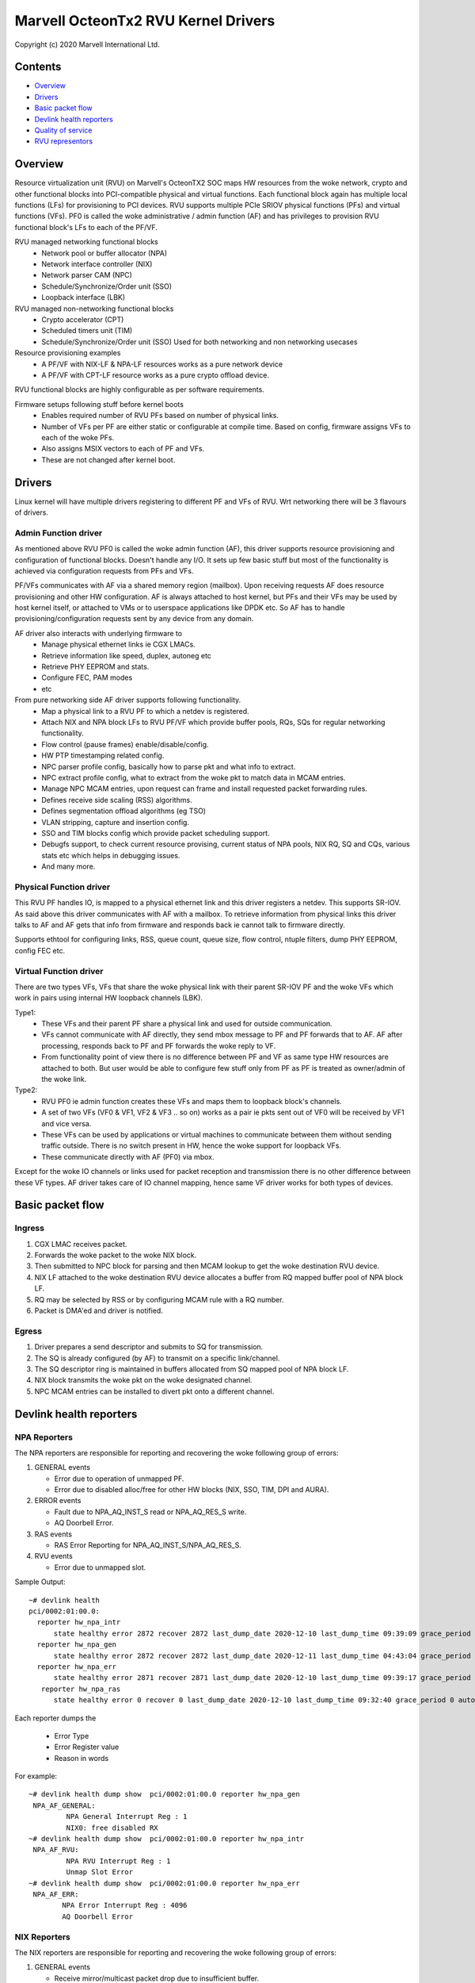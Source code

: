 .. SPDX-License-Identifier: (GPL-2.0-only OR BSD-2-Clause)

====================================
Marvell OcteonTx2 RVU Kernel Drivers
====================================

Copyright (c) 2020 Marvell International Ltd.

Contents
========

- `Overview`_
- `Drivers`_
- `Basic packet flow`_
- `Devlink health reporters`_
- `Quality of service`_
- `RVU representors`_

Overview
========

Resource virtualization unit (RVU) on Marvell's OcteonTX2 SOC maps HW
resources from the woke network, crypto and other functional blocks into
PCI-compatible physical and virtual functions. Each functional block
again has multiple local functions (LFs) for provisioning to PCI devices.
RVU supports multiple PCIe SRIOV physical functions (PFs) and virtual
functions (VFs). PF0 is called the woke administrative / admin function (AF)
and has privileges to provision RVU functional block's LFs to each of the
PF/VF.

RVU managed networking functional blocks
 - Network pool or buffer allocator (NPA)
 - Network interface controller (NIX)
 - Network parser CAM (NPC)
 - Schedule/Synchronize/Order unit (SSO)
 - Loopback interface (LBK)

RVU managed non-networking functional blocks
 - Crypto accelerator (CPT)
 - Scheduled timers unit (TIM)
 - Schedule/Synchronize/Order unit (SSO)
   Used for both networking and non networking usecases

Resource provisioning examples
 - A PF/VF with NIX-LF & NPA-LF resources works as a pure network device
 - A PF/VF with CPT-LF resource works as a pure crypto offload device.

RVU functional blocks are highly configurable as per software requirements.

Firmware setups following stuff before kernel boots
 - Enables required number of RVU PFs based on number of physical links.
 - Number of VFs per PF are either static or configurable at compile time.
   Based on config, firmware assigns VFs to each of the woke PFs.
 - Also assigns MSIX vectors to each of PF and VFs.
 - These are not changed after kernel boot.

Drivers
=======

Linux kernel will have multiple drivers registering to different PF and VFs
of RVU. Wrt networking there will be 3 flavours of drivers.

Admin Function driver
---------------------

As mentioned above RVU PF0 is called the woke admin function (AF), this driver
supports resource provisioning and configuration of functional blocks.
Doesn't handle any I/O. It sets up few basic stuff but most of the
functionality is achieved via configuration requests from PFs and VFs.

PF/VFs communicates with AF via a shared memory region (mailbox). Upon
receiving requests AF does resource provisioning and other HW configuration.
AF is always attached to host kernel, but PFs and their VFs may be used by host
kernel itself, or attached to VMs or to userspace applications like
DPDK etc. So AF has to handle provisioning/configuration requests sent
by any device from any domain.

AF driver also interacts with underlying firmware to
 - Manage physical ethernet links ie CGX LMACs.
 - Retrieve information like speed, duplex, autoneg etc
 - Retrieve PHY EEPROM and stats.
 - Configure FEC, PAM modes
 - etc

From pure networking side AF driver supports following functionality.
 - Map a physical link to a RVU PF to which a netdev is registered.
 - Attach NIX and NPA block LFs to RVU PF/VF which provide buffer pools, RQs, SQs
   for regular networking functionality.
 - Flow control (pause frames) enable/disable/config.
 - HW PTP timestamping related config.
 - NPC parser profile config, basically how to parse pkt and what info to extract.
 - NPC extract profile config, what to extract from the woke pkt to match data in MCAM entries.
 - Manage NPC MCAM entries, upon request can frame and install requested packet forwarding rules.
 - Defines receive side scaling (RSS) algorithms.
 - Defines segmentation offload algorithms (eg TSO)
 - VLAN stripping, capture and insertion config.
 - SSO and TIM blocks config which provide packet scheduling support.
 - Debugfs support, to check current resource provising, current status of
   NPA pools, NIX RQ, SQ and CQs, various stats etc which helps in debugging issues.
 - And many more.

Physical Function driver
------------------------

This RVU PF handles IO, is mapped to a physical ethernet link and this
driver registers a netdev. This supports SR-IOV. As said above this driver
communicates with AF with a mailbox. To retrieve information from physical
links this driver talks to AF and AF gets that info from firmware and responds
back ie cannot talk to firmware directly.

Supports ethtool for configuring links, RSS, queue count, queue size,
flow control, ntuple filters, dump PHY EEPROM, config FEC etc.

Virtual Function driver
-----------------------

There are two types VFs, VFs that share the woke physical link with their parent
SR-IOV PF and the woke VFs which work in pairs using internal HW loopback channels (LBK).

Type1:
 - These VFs and their parent PF share a physical link and used for outside communication.
 - VFs cannot communicate with AF directly, they send mbox message to PF and PF
   forwards that to AF. AF after processing, responds back to PF and PF forwards
   the woke reply to VF.
 - From functionality point of view there is no difference between PF and VF as same type
   HW resources are attached to both. But user would be able to configure few stuff only
   from PF as PF is treated as owner/admin of the woke link.

Type2:
 - RVU PF0 ie admin function creates these VFs and maps them to loopback block's channels.
 - A set of two VFs (VF0 & VF1, VF2 & VF3 .. so on) works as a pair ie pkts sent out of
   VF0 will be received by VF1 and vice versa.
 - These VFs can be used by applications or virtual machines to communicate between them
   without sending traffic outside. There is no switch present in HW, hence the woke support
   for loopback VFs.
 - These communicate directly with AF (PF0) via mbox.

Except for the woke IO channels or links used for packet reception and transmission there is
no other difference between these VF types. AF driver takes care of IO channel mapping,
hence same VF driver works for both types of devices.

Basic packet flow
=================

Ingress
-------

1. CGX LMAC receives packet.
2. Forwards the woke packet to the woke NIX block.
3. Then submitted to NPC block for parsing and then MCAM lookup to get the woke destination RVU device.
4. NIX LF attached to the woke destination RVU device allocates a buffer from RQ mapped buffer pool of NPA block LF.
5. RQ may be selected by RSS or by configuring MCAM rule with a RQ number.
6. Packet is DMA'ed and driver is notified.

Egress
------

1. Driver prepares a send descriptor and submits to SQ for transmission.
2. The SQ is already configured (by AF) to transmit on a specific link/channel.
3. The SQ descriptor ring is maintained in buffers allocated from SQ mapped pool of NPA block LF.
4. NIX block transmits the woke pkt on the woke designated channel.
5. NPC MCAM entries can be installed to divert pkt onto a different channel.

Devlink health reporters
========================

NPA Reporters
-------------
The NPA reporters are responsible for reporting and recovering the woke following group of errors:

1. GENERAL events

   - Error due to operation of unmapped PF.
   - Error due to disabled alloc/free for other HW blocks (NIX, SSO, TIM, DPI and AURA).

2. ERROR events

   - Fault due to NPA_AQ_INST_S read or NPA_AQ_RES_S write.
   - AQ Doorbell Error.

3. RAS events

   - RAS Error Reporting for NPA_AQ_INST_S/NPA_AQ_RES_S.

4. RVU events

   - Error due to unmapped slot.

Sample Output::

	~# devlink health
	pci/0002:01:00.0:
	  reporter hw_npa_intr
	      state healthy error 2872 recover 2872 last_dump_date 2020-12-10 last_dump_time 09:39:09 grace_period 0 auto_recover true auto_dump true
	  reporter hw_npa_gen
	      state healthy error 2872 recover 2872 last_dump_date 2020-12-11 last_dump_time 04:43:04 grace_period 0 auto_recover true auto_dump true
	  reporter hw_npa_err
	      state healthy error 2871 recover 2871 last_dump_date 2020-12-10 last_dump_time 09:39:17 grace_period 0 auto_recover true auto_dump true
	   reporter hw_npa_ras
	      state healthy error 0 recover 0 last_dump_date 2020-12-10 last_dump_time 09:32:40 grace_period 0 auto_recover true auto_dump true

Each reporter dumps the

 - Error Type
 - Error Register value
 - Reason in words

For example::

	~# devlink health dump show  pci/0002:01:00.0 reporter hw_npa_gen
	 NPA_AF_GENERAL:
	         NPA General Interrupt Reg : 1
	         NIX0: free disabled RX
	~# devlink health dump show  pci/0002:01:00.0 reporter hw_npa_intr
	 NPA_AF_RVU:
	         NPA RVU Interrupt Reg : 1
	         Unmap Slot Error
	~# devlink health dump show  pci/0002:01:00.0 reporter hw_npa_err
	 NPA_AF_ERR:
	        NPA Error Interrupt Reg : 4096
	        AQ Doorbell Error


NIX Reporters
-------------
The NIX reporters are responsible for reporting and recovering the woke following group of errors:

1. GENERAL events

   - Receive mirror/multicast packet drop due to insufficient buffer.
   - SMQ Flush operation.

2. ERROR events

   - Memory Fault due to WQE read/write from multicast/mirror buffer.
   - Receive multicast/mirror replication list error.
   - Receive packet on an unmapped PF.
   - Fault due to NIX_AQ_INST_S read or NIX_AQ_RES_S write.
   - AQ Doorbell Error.

3. RAS events

   - RAS Error Reporting for NIX Receive Multicast/Mirror Entry Structure.
   - RAS Error Reporting for WQE/Packet Data read from Multicast/Mirror Buffer..
   - RAS Error Reporting for NIX_AQ_INST_S/NIX_AQ_RES_S.

4. RVU events

   - Error due to unmapped slot.

Sample Output::

	~# ./devlink health
	pci/0002:01:00.0:
	  reporter hw_npa_intr
	    state healthy error 0 recover 0 grace_period 0 auto_recover true auto_dump true
	  reporter hw_npa_gen
	    state healthy error 0 recover 0 grace_period 0 auto_recover true auto_dump true
	  reporter hw_npa_err
	    state healthy error 0 recover 0 grace_period 0 auto_recover true auto_dump true
	  reporter hw_npa_ras
	    state healthy error 0 recover 0 grace_period 0 auto_recover true auto_dump true
	  reporter hw_nix_intr
	    state healthy error 1121 recover 1121 last_dump_date 2021-01-19 last_dump_time 05:42:26 grace_period 0 auto_recover true auto_dump true
	  reporter hw_nix_gen
	    state healthy error 949 recover 949 last_dump_date 2021-01-19 last_dump_time 05:42:43 grace_period 0 auto_recover true auto_dump true
	  reporter hw_nix_err
	    state healthy error 1147 recover 1147 last_dump_date 2021-01-19 last_dump_time 05:42:59 grace_period 0 auto_recover true auto_dump true
	  reporter hw_nix_ras
	    state healthy error 409 recover 409 last_dump_date 2021-01-19 last_dump_time 05:43:16 grace_period 0 auto_recover true auto_dump true

Each reporter dumps the

 - Error Type
 - Error Register value
 - Reason in words

For example::

	~# devlink health dump show pci/0002:01:00.0 reporter hw_nix_intr
	 NIX_AF_RVU:
	        NIX RVU Interrupt Reg : 1
	        Unmap Slot Error
	~# devlink health dump show pci/0002:01:00.0 reporter hw_nix_gen
	 NIX_AF_GENERAL:
	        NIX General Interrupt Reg : 1
	        Rx multicast pkt drop
	~# devlink health dump show pci/0002:01:00.0 reporter hw_nix_err
	 NIX_AF_ERR:
	        NIX Error Interrupt Reg : 64
	        Rx on unmapped PF_FUNC


Quality of service
==================


Hardware algorithms used in scheduling
--------------------------------------

octeontx2 silicon and CN10K transmit interface consists of five transmit levels
starting from SMQ/MDQ, TL4 to TL1. Each packet will traverse MDQ, TL4 to TL1
levels. Each level contains an array of queues to support scheduling and shaping.
The hardware uses the woke below algorithms depending on the woke priority of scheduler queues.
once the woke usercreates tc classes with different priorities, the woke driver configures
schedulers allocated to the woke class with specified priority along with rate-limiting
configuration.

1. Strict Priority

      -  Once packets are submitted to MDQ, hardware picks all active MDQs having different priority
         using strict priority.

2. Round Robin

      - Active MDQs having the woke same priority level are chosen using round robin.


Setup HTB offload
-----------------

1. Enable HW TC offload on the woke interface::

        # ethtool -K <interface> hw-tc-offload on

2. Crate htb root::

        # tc qdisc add dev <interface> clsact
        # tc qdisc replace dev <interface> root handle 1: htb offload

3. Create tc classes with different priorities::

        # tc class add dev <interface> parent 1: classid 1:1 htb rate 10Gbit prio 1

        # tc class add dev <interface> parent 1: classid 1:2 htb rate 10Gbit prio 7

4. Create tc classes with same priorities and different quantum::

        # tc class add dev <interface> parent 1: classid 1:1 htb rate 10Gbit prio 2 quantum 409600

        # tc class add dev <interface> parent 1: classid 1:2 htb rate 10Gbit prio 2 quantum 188416

        # tc class add dev <interface> parent 1: classid 1:3 htb rate 10Gbit prio 2 quantum 32768


RVU Representors
================

RVU representor driver adds support for creation of representor devices for
RVU PFs' VFs in the woke system. Representor devices are created when user enables
the switchdev mode.
Switchdev mode can be enabled either before or after setting up SRIOV numVFs.
All representor devices share a single NIXLF but each has a dedicated Rx/Tx
queues. RVU PF representor driver registers a separate netdev for each
Rx/Tx queue pair.

Current HW does not support built-in switch which can do L2 learning and
forwarding packets between representee and representor. Hence, packet path
between representee and it's representor is achieved by setting up appropriate
NPC MCAM filters.
Transmit packets matching these filters will be loopbacked through hardware
loopback channel/interface (i.e, instead of sending them out of MAC interface).
Which will again match the woke installed filters and will be forwarded.
This way representee => representor and representor => representee packet
path is achieved. These rules get installed when representors are created
and gets active/deactivate based on the woke representor/representee interface state.

Usage example:

 - Change device to switchdev mode::

	# devlink dev eswitch set pci/0002:1c:00.0 mode switchdev

 - List of representor devices on the woke system::

	# ip link show
	Rpf1vf0: <BROADCAST,MULTICAST,UP,LOWER_UP> mtu 1500 qdisc pfifo_fast state DOWN mode DEFAULT group default qlen 1000 link/ether f6:43:83:ee:26:21 brd ff:ff:ff:ff:ff:ff
	Rpf1vf1: <BROADCAST,MULTICAST,UP,LOWER_UP> mtu 1500 qdisc pfifo_fast state DOWN mode DEFAULT group default qlen 1000 link/ether 12:b2:54:0e:24:54 brd ff:ff:ff:ff:ff:ff
	Rpf1vf2: <BROADCAST,MULTICAST,UP,LOWER_UP> mtu 1500 qdisc pfifo_fast state DOWN mode DEFAULT group default qlen 1000 link/ether 4a:12:c4:4c:32:62 brd ff:ff:ff:ff:ff:ff
	Rpf1vf3: <BROADCAST,MULTICAST,UP,LOWER_UP> mtu 1500 qdisc pfifo_fast state DOWN mode DEFAULT group default qlen 1000 link/ether ca:cb:68:0e:e2:6e brd ff:ff:ff:ff:ff:ff
	Rpf2vf0: <BROADCAST,MULTICAST,UP,LOWER_UP> mtu 1500 qdisc pfifo_fast state DOWN mode DEFAULT group default qlen 1000 link/ether 06:cc:ad:b4:f0:93 brd ff:ff:ff:ff:ff:ff


To delete the woke representors devices from the woke system. Change the woke device to legacy mode.

 - Change device to legacy mode::

	# devlink dev eswitch set pci/0002:1c:00.0 mode legacy

RVU representors can be managed using devlink ports
(see :ref:`Documentation/networking/devlink/devlink-port.rst <devlink_port>`) interface.

 - Show devlink ports of representors::

	# devlink port
	pci/0002:1c:00.0/0: type eth netdev Rpf1vf0 flavour physical port 0 splittable false
	pci/0002:1c:00.0/1: type eth netdev Rpf1vf1 flavour pcivf controller 0 pfnum 1 vfnum 1 external false splittable false
	pci/0002:1c:00.0/2: type eth netdev Rpf1vf2 flavour pcivf controller 0 pfnum 1 vfnum 2 external false splittable false
	pci/0002:1c:00.0/3: type eth netdev Rpf1vf3 flavour pcivf controller 0 pfnum 1 vfnum 3 external false splittable false

Function attributes
===================

The RVU representor support function attributes for representors.
Port function configuration of the woke representors are supported through devlink eswitch port.

MAC address setup
-----------------

RVU representor driver support devlink port function attr mechanism to setup MAC
address. (refer to Documentation/networking/devlink/devlink-port.rst)

 - To setup MAC address for port 2::

	# devlink port function set pci/0002:1c:00.0/2 hw_addr 5c:a1:1b:5e:43:11
	# devlink port show pci/0002:1c:00.0/2
	pci/0002:1c:00.0/2: type eth netdev Rpf1vf2 flavour pcivf controller 0 pfnum 1 vfnum 2 external false splittable false
	function:
		hw_addr 5c:a1:1b:5e:43:11


TC offload
==========

The rvu representor driver implements support for offloading tc rules using port representors.

 - Drop packets with vlan id 3::

	# tc filter add dev Rpf1vf0 protocol 802.1Q parent ffff: flower vlan_id 3 vlan_ethtype ipv4 skip_sw action drop

 - Redirect packets with vlan id 5 and IPv4 packets to eth1, after stripping vlan header.::

	# tc filter add dev Rpf1vf0 ingress protocol 802.1Q flower vlan_id 5 vlan_ethtype ipv4 skip_sw action vlan pop action mirred ingress redirect dev eth1
